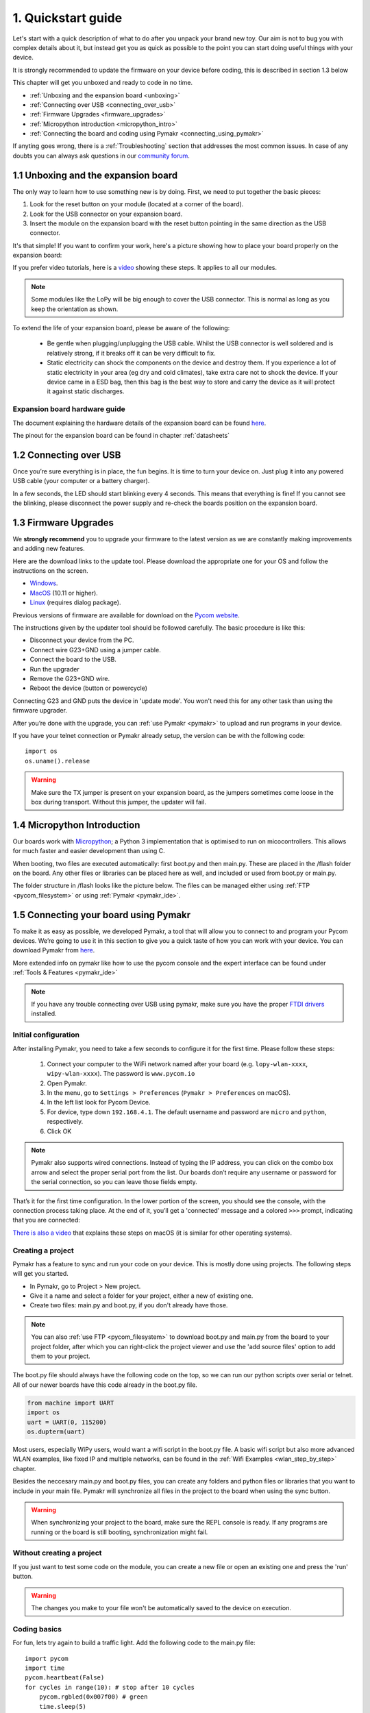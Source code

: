 ***************************
1. Quickstart guide
***************************

Let's start with a quick description of what to do after you unpack your brand
new toy. Our aim is not to bug you with complex details about it, but instead
get you as quick as possible to the point you can start doing useful things
with your device.

It is strongly recommended to update the firmware on your device before coding, this is described in section 1.3 below

This chapter will get you unboxed and ready to code in no time.

- :ref:`Unboxing and the expansion board <unboxing>`
- :ref:`Connecting over USB <connecting_over_usb>`
- :ref:`Firmware Upgrades <firmware_upgrades>`
- :ref:`Micropython introduction <micropython_intro>`
- :ref:`Connecting the board and coding using Pymakr <connecting_using_pymakr>`

If anyting goes wrong, there is a :ref:`Troubleshooting` section that addresses the most common issues. In case of any doubts you can always ask questions in our `community forum <http://forum.pycom.io>`_.

.. _unboxing:

1.1 Unboxing and the expansion board
================================

The only way to learn how to use something new is by doing. First, we need to
put together the basic pieces:

1. Look for the reset button on your module (located at a corner of the board).
2. Look for the USB connector on your expansion board.
3. Insert the module on the expansion board with the reset button pointing in the same direction as the USB connector.

It's that simple! If you want to confirm your work, here's a picture showing
how to place your board properly on the expansion board:

.. image:: images/placement.png
    :alt: Correct placement
    :align: center

If you prefer video tutorials, here is a
`video <https://www.youtube.com/embed/wUxsgls9Ymw>`_ showing these steps.
It applies to all our modules.

.. raw:: html

    <div style="text-align:center;margin:0 auto;">
    <object style="margin:0 auto;" width="480" height="385"><param name="movie"
    value="https://www.youtube.com/v/wUxsgls9Ymw"></param><param
    name="allowFullScreen" value="true"></param><param
    name="allowscriptaccess" value="always"></param><embed
    src="http://www.youtube.com/v/wUxsgls9Ymw"
    type="application/x-shockwave-flash" allowscriptaccess="always"
    allowfullscreen="true" width="480"
    height="385"></embed></object>
    </div>


.. note::

    Some modules like the LoPy will be big enough to cover the USB connector. 
    This is normal as long as you keep the orientation as shown.

To extend the life of your expansion board, please be aware of the following:

  - Be gentle when plugging/unplugging the USB cable.  Whilst the USB connector
    is well soldered and is relatively strong, if it breaks off it can be very
    difficult to fix.

  - Static electricity can shock the components on the device and destroy them.
    If you experience a lot of static electricity in your area (eg dry and cold
    climates), take extra care not to shock the device.  If your device came
    in a ESD bag, then this bag is the best way to store and carry the
    device as it will protect it against static discharges.


Expansion board hardware guide
------------------------------

The document explaining the hardware details of the expansion board can be found
`here <https://github.com/WiPy/WiPy/blob/master/docs/User_manual_exp_board.pdf>`_.

The pinout for the expansion board can be found in chapter :ref:`datasheets`

.. _connecting_over_usb:

1.2 Connecting over USB
=======================

Once you’re sure everything is in place, the fun begins. It is time to turn
your device on. Just plug it into any powered USB cable (your computer or a
battery charger).

In a few seconds, the LED should start blinking every 4 seconds. This means
that everything is fine! If you cannot see the blinking, please disconnect the
power supply and re-check the boards position on the expansion board.

.. image:: images/blinking.gif
    :alt: LED blinking
    :align: center
    :scale: 60 %


.. _firmware_upgrades:

1.3 Firmware Upgrades
=====================

We **strongly recommend** you to upgrade your firmware to the latest version
as we are constantly making improvements and adding new features.

Here are the download links to the update tool. Please download the appropriate
one for your OS and follow the instructions on the screen.

- `Windows <https://software.pycom.io/findupgrade?product=pycom-firmware-updater&type=all&platform=win32&redirect=true>`_.
- `MacOS <https://software.pycom.io/findupgrade?product=pycom-firmware-updater&type=all&platform=macos&redirect=true>`_ (10.11 or higher).
- `Linux <https://software.pycom.io/findupgrade?product=pycom-firmware-updater&type=all&platform=unix&redirect=true>`_ (requires dialog package).

Previous versions of firmware are available for download on the `Pycom website 
<https://www.pycom.io/support/supportdownloads/#firmware>`_. 

.. image:: images/firmware-updater-screenshot.png
    :alt: Firmware upgrader
    :align: center
    :scale: 50 %

The instructions given by the updater tool should be followed carefully. The basic 
procedure is like this:

- Disconnect your device from the PC.
- Connect wire G23+GND using a jumper cable.
- Connect the board to the USB.
- Run the upgrader
- Remove the G23+GND wire.
- Reboot the device (button or powercycle)

Connecting G23 and GND puts the device in 'update mode'. You won't need this for any 
other task than using the firmware upgrader.

After you’re done with the upgrade, you can :ref:`use Pymakr <pymakr>` to upload and run
programs in your device.

If you have your telnet connection or Pymakr already setup, the version can be  with the 
following code:

::

    import os
    os.uname().release

.. warning::

    Make sure the TX jumper is present on your expansion board, as the jumpers sometimes 
    come loose in the box during transport. Without this jumper, the updater will fail.




.. _micropython_intro:

1.4 Micropython Introduction
============================

Our boards work with `Micropython <https://micropython.org/>`_; a Python 3 implementation 
that is optimised to run on micocontrollers. This allows for much faster and easier 
development than using C. 

When booting, two files are executed automatically: first boot.py and then main.py. These 
are placed in the /flash folder on the board. Any other files or libraries can be placed 
here as well, and included or used from boot.py or main.py. 

The folder structure in /flash looks like the picture below. The files can be managed either 
using :ref:`FTP <pycom_filesystem>` or using :ref:`Pymakr <pymakr_ide>`.

.. image:: images/wipy-files-ftp.png
    :alt: File structure
    :align: center
    :scale: 50 %

.. _connecting_using_pymakr:


1.5 Connecting your board using Pymakr
=====================================

To make it as easy as possible, we developed Pymakr, a tool that will allow you
to connect to and program your Pycom devices. We’re going to use it in this
section to give you a quick taste of how you can work with your device. You can
download Pymakr from `here <https://www.pycom.io/solutions/pymakr/>`_.

More extended info on pymakr like how to use the pycom console and the expert
interface can be found under :ref:`Tools & Features <pymakr_ide>`

.. note::
    If you have any trouble connecting over USB using pymakr, make sure you have the 
    proper `FTDI drivers <http://www.ftdichip.com/Drivers/D2XX.htm>`_ installed.

Initial configuration
---------------------

After installing Pymakr, you need to take a few seconds to configure it for the
first time. Please follow these steps:

    1. Connect your computer to the WiFi network named after your board (e.g. ``lopy-wlan-xxxx``, ``wipy-wlan-xxxx``). The password is ``www.pycom.io``
    2. Open Pymakr.
    3. In the menu, go to ``Settings > Preferences`` (``Pymakr > Preferences`` on macOS).
    4. In the left list look for Pycom Device.
    5. For device, type down ``192.168.4.1``. The default username and password are ``micro`` and ``python``, respectively.
    6. Click OK


.. note::
    Pymakr also supports wired connections. Instead of typing the IP address, you
    can click on the combo box arrow and select the proper serial port from the list.
    Our boards don’t require any username or password for the serial connection, so you
    can leave those fields empty.


.. image:: images/pymakr-wifi-reset.png
    :align: center
    :scale: 50 %
    :alt: Pymakr WiFi settings

That’s it for the first time configuration. In the lower portion of the screen,
you should see the console, with the connection process taking place. At the
end of it, you’ll get a 'connected' message and a colored ``>>>`` prompt,
indicating that you are connected:

.. image:: images/pymakr-repl.png
    :alt: Pymakr REPL
    :align: center
    :scale: 100 %

`There is also a video <https://www.youtube.com/embed/bL5nn2lgaZE>`_ that explains
these steps on macOS (it is similar for other operating systems).


.. raw:: html

    <div style="text-align:center;margin:0 auto;">
    <object style="margin:0 auto;" width="480" height="385"><param name="movie"
    value="https://www.youtube.com/v/bL5nn2lgaZE"></param><param
    name="allowFullScreen" value="true"></param><param
    name="allowscriptaccess" value="always"></param><embed
    src="http://www.youtube.com/v/bL5nn2lgaZE"
    type="application/x-shockwave-flash" allowscriptaccess="always"
    allowfullscreen="true" width="480"
    height="385"></embed></object>
    </div>


Creating a project
------------------

Pymakr has a feature to sync and run your code on your device. This is mostly done using projects. The following steps will get you started.

- In Pymakr, go to Project > New project.
- Give it a name and select a folder for your project, either a new of existing one.
- Create two files: main.py and boot.py, if you don't already have those.

.. note::
    You can also :ref:`use FTP <pycom_filesystem>` to download boot.py and main.py from the board to your project folder, after which you can right-click the project viewer and use the 'add source files' option to add them to your project.

The boot.py file should always have the following code on the top, so we can run our python scripts over serial or telnet. All of our newer boards have this code already in the boot.py file.

.. code:: python

    from machine import UART
    import os
    uart = UART(0, 115200)
    os.dupterm(uart)


Most users, especially WiPy users, would want a wifi script in the boot.py file. A basic wifi script but also more advanced WLAN examples, like fixed IP and multiple networks, can be found in the :ref:`Wifi Examples <wlan_step_by_step>` chapter.

Besides the neccesary main.py and boot.py files, you can create any folders and python files or libraries that you want to include in your main file. Pymakr will synchronize all files in the project to the board when using the sync button.


.. Warning::

    When synchronizing your project to the board, make sure the REPL console is ready. If any programs are running or the board is still booting, synchronization might fail.



Without creating a project
--------------------------

If you just want to test some code on the module, you can create a new file or open an existing one and press the 'run' button.

.. Warning::

    The changes you make to your file won't be automatically saved to the device on execution.


Coding basics
-------------

For fun, lets try again to build a traffic light. Add the following code to the main.py file:

::

    import pycom
    import time
    pycom.heartbeat(False)
    for cycles in range(10): # stop after 10 cycles
        pycom.rgbled(0x007f00) # green
        time.sleep(5)
        pycom.rgbled(0x7f7f00) # yellow
        time.sleep(1.5)
        pycom.rgbled(0x7f0000) # red
        time.sleep(4)

- Make sure the connection to your board is open in the Pycom Console
- Press the sync button on the top toolbar. Any progress will be shown in the console.

Here is the expected result:

.. image:: images/traffic.gif
    :alt: Traffic light
    :align: center
    :scale: 60 %

You now have a traffic light in your hands! To stop a running program, use ctrl-c or do a right click
on the console and press ``Reset``. You can also reboot the board by
pressing the physical reset button.

.. Warning::
    If your board is running code at boot time, you might need to boot it in :ref:`safe mode <safeboot>`.
